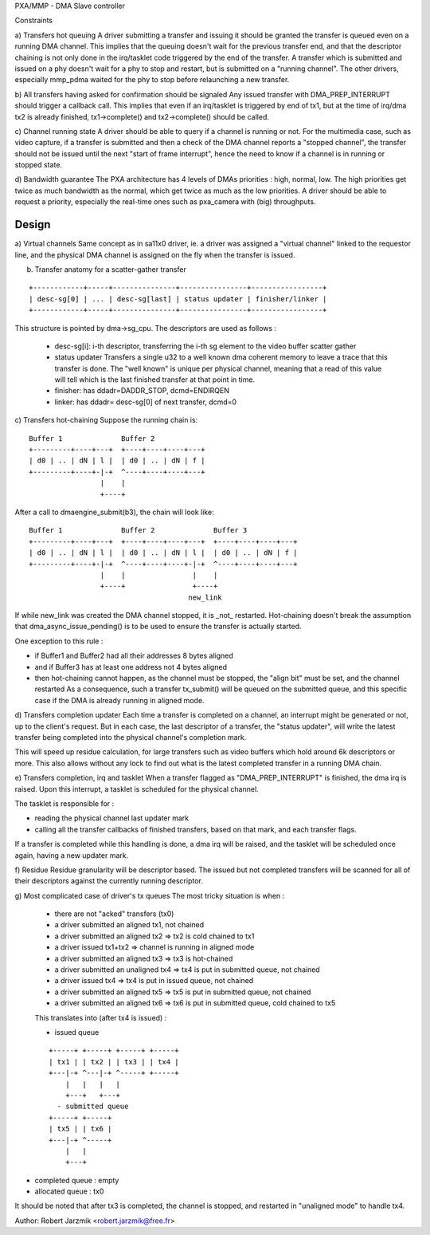 PXA/MMP - DMA Slave controller

Constraints

a) Transfers hot queuing
A driver submitting a transfer and issuing it should be granted the transfer
is queued even on a running DMA channel.
This implies that the queuing doesn't wait for the previous transfer end,
and that the descriptor chaining is not only done in the irq/tasklet code
triggered by the end of the transfer.
A transfer which is submitted and issued on a phy doesn't wait for a phy to
stop and restart, but is submitted on a "running channel". The other
drivers, especially mmp_pdma waited for the phy to stop before relaunching
a new transfer.

b) All transfers having asked for confirmation should be signaled
Any issued transfer with DMA_PREP_INTERRUPT should trigger a callback call.
This implies that even if an irq/tasklet is triggered by end of tx1, but
at the time of irq/dma tx2 is already finished, tx1->complete() and
tx2->complete() should be called.

c) Channel running state
A driver should be able to query if a channel is running or not. For the
multimedia case, such as video capture, if a transfer is submitted and then
a check of the DMA channel reports a "stopped channel", the transfer should
not be issued until the next "start of frame interrupt", hence the need to
know if a channel is in running or stopped state.

d) Bandwidth guarantee
The PXA architecture has 4 levels of DMAs priorities : high, normal, low.
The high priorities get twice as much bandwidth as the normal, which get twice
as much as the low priorities.
A driver should be able to request a priority, especially the real-time
ones such as pxa_camera with (big) throughputs.

Design
======
a) Virtual channels
Same concept as in sa11x0 driver, ie. a driver was assigned a "virtual
channel" linked to the requestor line, and the physical DMA channel is
assigned on the fly when the transfer is issued.

b) Transfer anatomy for a scatter-gather transfer

::

   +------------+-----+---------------+----------------+-----------------+
   | desc-sg[0] | ... | desc-sg[last] | status updater | finisher/linker |
   +------------+-----+---------------+----------------+-----------------+

This structure is pointed by dma->sg_cpu.
The descriptors are used as follows :

    - desc-sg[i]: i-th descriptor, transferring the i-th sg
      element to the video buffer scatter gather

    - status updater
      Transfers a single u32 to a well known dma coherent memory to leave
      a trace that this transfer is done. The "well known" is unique per
      physical channel, meaning that a read of this value will tell which
      is the last finished transfer at that point in time.

    - finisher: has ddadr=DADDR_STOP, dcmd=ENDIRQEN

    - linker: has ddadr= desc-sg[0] of next transfer, dcmd=0

c) Transfers hot-chaining
Suppose the running chain is:

::

   Buffer 1              Buffer 2
   +---------+----+---+  +----+----+----+---+
   | d0 | .. | dN | l |  | d0 | .. | dN | f |
   +---------+----+-|-+  ^----+----+----+---+
                    |    |
                    +----+

After a call to dmaengine_submit(b3), the chain will look like:

::

   Buffer 1              Buffer 2              Buffer 3
   +---------+----+---+  +----+----+----+---+  +----+----+----+---+
   | d0 | .. | dN | l |  | d0 | .. | dN | l |  | d0 | .. | dN | f |
   +---------+----+-|-+  ^----+----+----+-|-+  ^----+----+----+---+
                    |    |                |    |
                    +----+                +----+
                                         new_link

If while new_link was created the DMA channel stopped, it is _not_
restarted. Hot-chaining doesn't break the assumption that
dma_async_issue_pending() is to be used to ensure the transfer is actually started.

One exception to this rule :

- if Buffer1 and Buffer2 had all their addresses 8 bytes aligned

- and if Buffer3 has at least one address not 4 bytes aligned

- then hot-chaining cannot happen, as the channel must be stopped, the
  "align bit" must be set, and the channel restarted As a consequence,
  such a transfer tx_submit() will be queued on the submitted queue, and
  this specific case if the DMA is already running in aligned mode.

d) Transfers completion updater
Each time a transfer is completed on a channel, an interrupt might be
generated or not, up to the client's request. But in each case, the last
descriptor of a transfer, the "status updater", will write the latest
transfer being completed into the physical channel's completion mark.

This will speed up residue calculation, for large transfers such as video
buffers which hold around 6k descriptors or more. This also allows without
any lock to find out what is the latest completed transfer in a running
DMA chain.

e) Transfers completion, irq and tasklet
When a transfer flagged as "DMA_PREP_INTERRUPT" is finished, the dma irq
is raised. Upon this interrupt, a tasklet is scheduled for the physical
channel.

The tasklet is responsible for :

- reading the physical channel last updater mark

- calling all the transfer callbacks of finished transfers, based on
  that mark, and each transfer flags.

If a transfer is completed while this handling is done, a dma irq will
be raised, and the tasklet will be scheduled once again, having a new
updater mark.

f) Residue
Residue granularity will be descriptor based. The issued but not completed
transfers will be scanned for all of their descriptors against the
currently running descriptor.

g) Most complicated case of driver's tx queues
The most tricky situation is when :

 - there are not "acked" transfers (tx0)

 - a driver submitted an aligned tx1, not chained

 - a driver submitted an aligned tx2 => tx2 is cold chained to tx1

 - a driver issued tx1+tx2 => channel is running in aligned mode

 - a driver submitted an aligned tx3 => tx3 is hot-chained

 - a driver submitted an unaligned tx4 => tx4 is put in submitted queue,
   not chained

 - a driver issued tx4 => tx4 is put in issued queue, not chained

 - a driver submitted an aligned tx5 => tx5 is put in submitted queue, not
   chained

 - a driver submitted an aligned tx6 => tx6 is put in submitted queue,
   cold chained to tx5

 This translates into (after tx4 is issued) :

 - issued queue

 ::

      +-----+ +-----+ +-----+ +-----+
      | tx1 | | tx2 | | tx3 | | tx4 |
      +---|-+ ^---|-+ ^-----+ +-----+
          |   |   |   |
          +---+   +---+
        - submitted queue
      +-----+ +-----+
      | tx5 | | tx6 |
      +---|-+ ^-----+
          |   |
          +---+

- completed queue : empty

- allocated queue : tx0

It should be noted that after tx3 is completed, the channel is stopped, and
restarted in "unaligned mode" to handle tx4.

Author: Robert Jarzmik <robert.jarzmik@free.fr>
